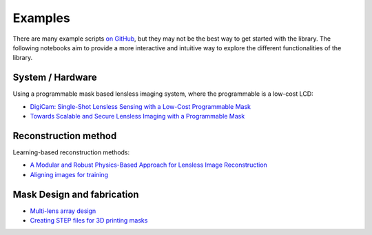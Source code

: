 Examples
========

There are many example scripts
`on GitHub <https://github.com/LCAV/LenslessPiCam/tree/main/scripts>`__,
but they may not be the best way to get started with the library.
The following notebooks aim to provide a more interactive and intuitive
way to explore the different functionalities of the library.

System / Hardware
-----------------

Using a programmable mask based lensless imaging system,
where the programmable is a low-cost LCD:

- `DigiCam: Single-Shot Lensless Sensing with a Low-Cost Programmable Mask <https://colab.research.google.com/drive/1t59uyZMMyCUYVHGXdqdlNlDlb--FL_3P#scrollTo=t9o50zTf3oUg>`__
- `Towards Scalable and Secure Lensless Imaging with a Programmable Mask <https://colab.research.google.com/drive/1YGfs9p4T4NefX8GemVWwtrw4aX8zH1qu#scrollTo=tipedTe4vGwD>`__

Reconstruction method
---------------------

Learning-based reconstruction methods:

- `A Modular and Robust Physics-Based Approach for Lensless Image Reconstruction <https://colab.research.google.com/drive/1Wgt6ZMRZVuctLHaXxk7PEyPaBaUPvU33>`__
- `Aligning images for training <https://colab.research.google.com/drive/1c6kUbiB5JO1vro0-IMd-YDDP1g7NFXv3#scrollTo=MtN7GWCIrBKr>`__

Mask Design and fabrication
---------------------------

- `Multi-lens array design <https://drive.google.com/file/d/1IIGjdPUD5qqq4kWjDp50OWnIvHPVdvmp/view?usp=sharing>`__
- `Creating STEP files for 3D printing masks <https://colab.research.google.com/drive/1eDLnDL5q4i41xPZLn73wKcKpZksfkkIo?usp=sharing>`__
